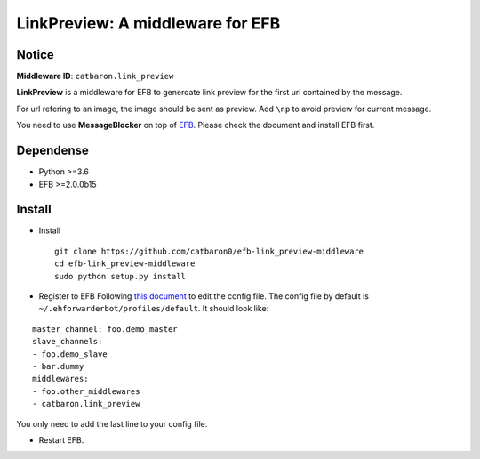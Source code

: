 LinkPreview: A middleware for EFB
=================================

Notice
------

**Middleware ID**: ``catbaron.link_preview``

**LinkPreview** is a middleware for EFB to generqate link preview for
the first url contained by the message. |example|

For url refering to an image, the image should be sent as preview. Add
``\np`` to avoid preview for current message.

You need to use **MessageBlocker** on top of
`EFB <https://ehforwarderbot.readthedocs.io>`__. Please check the
document and install EFB first.

Dependense
----------

-  Python >=3.6
-  EFB >=2.0.0b15

Install
-------

-  Install

   ::

       git clone https://github.com/catbaron0/efb-link_preview-middleware
       cd efb-link_preview-middleware
       sudo python setup.py install

-  Register to EFB Following `this
   document <https://ehforwarderbot.readthedocs.io/en/latest/getting-started.html>`__
   to edit the config file. The config file by default is
   ``~/.ehforwarderbot/profiles/default``. It should look like:

::

    master_channel: foo.demo_master
    slave_channels:
    - foo.demo_slave
    - bar.dummy
    middlewares:
    - foo.other_middlewares
    - catbaron.link_preview

You only need to add the last line to your config file.

-  Restart EFB.

.. |example| image:: ./example.jpg

